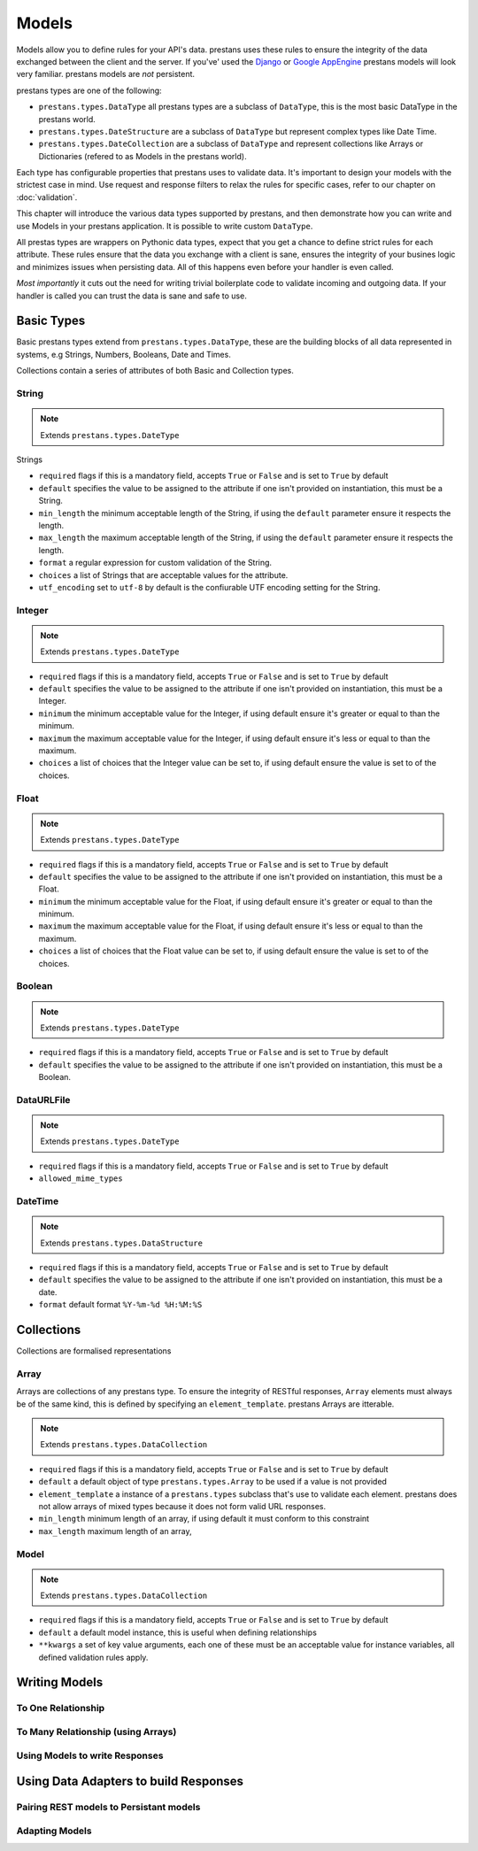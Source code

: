 ======
Models
======

Models allow you to define rules for your API's data. prestans uses these rules to ensure the integrity of the data exchanged between the client and the server. If you've' used the `Django <http://djangoproject.com>`_ or `Google AppEngine <https://developers.google.com/appengine/>`_ prestans models will look very familiar. prestans models are *not* persistent.

prestans types are one of the following:

* ``prestans.types.DataType`` all prestans types are a subclass of ``DataType``, this is the most basic DataType in the prestans world.
* ``prestans.types.DateStructure`` are a subclass of ``DataType`` but represent complex types like Date Time.
* ``prestans.types.DateCollection`` are a subclass of ``DataType`` and represent collections like Arrays or Dictionaries (refered to as Models in the prestans world).

Each type has configurable properties that prestans uses to validate data. It's important to design your models with the strictest case in mind. Use request and response filters to relax the rules for specific cases, refer to our chapter on :doc:`validation`.

This chapter will introduce the various data types supported by prestans, and then demonstrate how you can write and use Models in your prestans application. It is possible to write custom ``DataType``.

All prestas types are wrappers on Pythonic data types, expect that you get a chance to define strict rules for each attribute. These rules ensure that the data you exchange with a client is sane, ensures the integrity of your busines logic and minimizes issues when persisting data. All of this happens even before your handler is even called.

*Most importantly* it cuts out the need for writing trivial boilerplate code to validate incoming and outgoing data. If your handler is called you can trust the data is sane and safe to use.

Basic Types
===========

Basic prestans types extend from ``prestans.types.DataType``, these are the building blocks of all data represented in systems, e.g Strings, Numbers, Booleans, Date and Times.

Collections contain a series of attributes of both Basic and Collection types.

String
------

.. note:: Extends ``prestans.types.DateType``

Strings

* ``required`` flags if this is a mandatory field, accepts ``True`` or ``False`` and is set to ``True`` by default
* ``default`` specifies the value to be assigned to the attribute if one isn't provided on instantiation, this must be a String.
* ``min_length`` the minimum acceptable length of the String, if using the ``default`` parameter ensure it respects the length. 
* ``max_length`` the maximum acceptable length of the String, if using the ``default`` parameter ensure it respects the length.
* ``format`` a regular expression for custom validation of the String.
* ``choices`` a list of Strings that are acceptable values for the attribute.
* ``utf_encoding`` set to ``utf-8`` by default is the confiurable UTF encoding setting for the String.

Integer
-------

.. note:: Extends ``prestans.types.DateType``

* ``required`` flags if this is a mandatory field, accepts ``True`` or ``False`` and is set to ``True`` by default
* ``default`` specifies the value to be assigned to the attribute if one isn't provided on instantiation, this must be a Integer.
* ``minimum`` the minimum acceptable value for the Integer, if using default ensure it's greater or equal to than the minimum.
* ``maximum`` the maximum acceptable value for the Integer, if using default ensure it's less or equal to than the maximum.
* ``choices`` a list of choices that the Integer value can be set to, if using default ensure the value is set to of the choices.

Float
-----

.. note:: Extends ``prestans.types.DateType``

* ``required`` flags if this is a mandatory field, accepts ``True`` or ``False`` and is set to ``True`` by default
* ``default`` specifies the value to be assigned to the attribute if one isn't provided on instantiation, this must be a Float.
* ``minimum`` the minimum acceptable value for the Float, if using default ensure it's greater or equal to than the minimum.
* ``maximum`` the maximum acceptable value for the Float, if using default ensure it's less or equal to than the maximum.
* ``choices`` a list of choices that the Float value can be set to, if using default ensure the value is set to of the choices.


Boolean
-------

.. note:: Extends ``prestans.types.DateType``

* ``required`` flags if this is a mandatory field, accepts ``True`` or ``False`` and is set to ``True`` by default
* ``default`` specifies the value to be assigned to the attribute if one isn't provided on instantiation, this must be a Boolean.

DataURLFile
-----------

.. note:: Extends ``prestans.types.DateType``

* ``required`` flags if this is a mandatory field, accepts ``True`` or ``False`` and is set to ``True`` by default
* ``allowed_mime_types``

DateTime
--------

.. note:: Extends ``prestans.types.DataStructure``

* ``required`` flags if this is a mandatory field, accepts ``True`` or ``False`` and is set to ``True`` by default
* ``default`` specifies the value to be assigned to the attribute if one isn't provided on instantiation, this must be a date.
* ``format`` default format  ``%Y-%m-%d %H:%M:%S``

Collections
===========

Collections are formalised representations

Array
-----

Arrays are collections of any prestans type. To ensure the integrity of RESTful responses, ``Array`` elements must always be of the same kind, this is defined by specifying an ``element_template``. prestans Arrays are itterable.

.. note:: Extends ``prestans.types.DataCollection``

* ``required`` flags if this is a mandatory field, accepts ``True`` or ``False`` and is set to ``True`` by default
* ``default`` a default object of type ``prestans.types.Array`` to be used if a value is not provided
* ``element_template`` a instance of a ``prestans.types`` subclass that's use to validate each element. prestans does not allow arrays of mixed types because it does not form valid URL responses.
* ``min_length`` minimum length of an array, if using default it must conform to this constraint
* ``max_length`` maximum length of an array, 

Model
-----

.. note:: Extends ``prestans.types.DataCollection``

* ``required`` flags if this is a mandatory field, accepts ``True`` or ``False`` and is set to ``True`` by default
* ``default`` a default model instance, this is useful when defining relationships
* ``**kwargs`` a set of key value arguments, each one of these must be an acceptable value for instance variables, all defined validation rules apply.


Writing Models
==============

.. code-block: python


To One Relationship
-------------------

To Many Relationship (using Arrays)
-----------------------------------

Using Models to write Responses
-------------------------------

Using Data Adapters to build Responses
======================================

Pairing REST models to Persistant models
-----------------------------------------

Adapting Models
---------------


